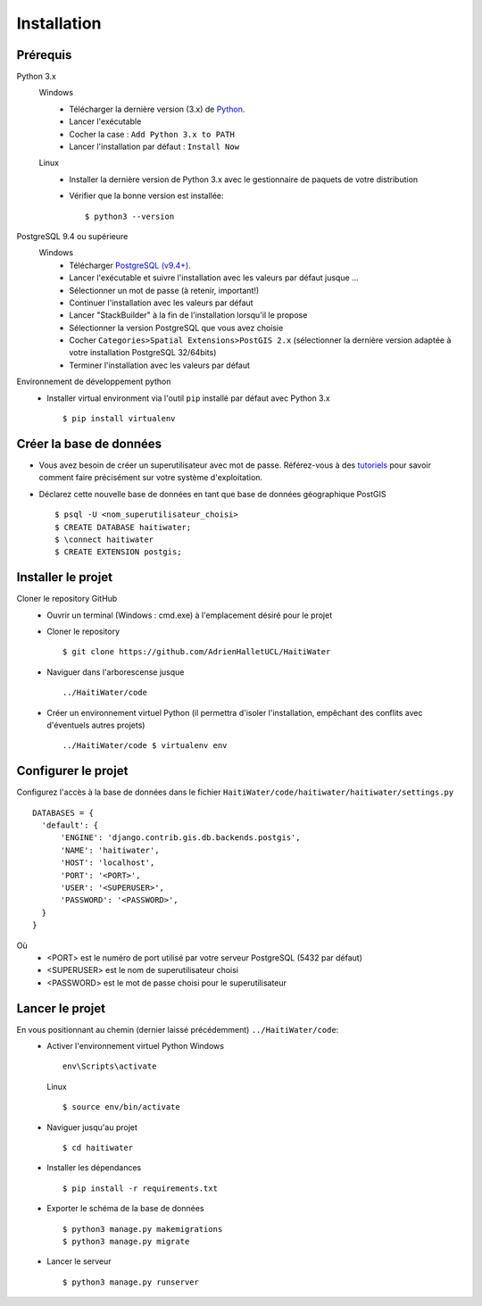 ============
Installation
============

Prérequis
---------
Python 3.x
  Windows
    * Télécharger la dernière version (3.x) de `Python <http://www.python.org/downloads/windows>`_. 
    * Lancer l'exécutable
    * Cocher la case : ``Add Python 3.x to PATH``
    * Lancer l'installation par défaut : ``Install Now``
  Linux
    * Installer la dernière version de Python 3.x avec le gestionnaire de paquets de votre distribution
    * Vérifier que la bonne version est installée::
    
      $ python3 --version

PostgreSQL 9.4 ou supérieure
  Windows
    * Télécharger `PostgreSQL (v9.4+) <https://www.enterprisedb.com/downloads/postgres-postgresql-downloads>`_.
    * Lancer l'exécutable et suivre l'installation avec les valeurs par défaut jusque ...
    * Sélectionner un mot de passe (à retenir, important!)
    * Continuer l'installation avec les valeurs par défaut
    * Lancer "StackBuilder" à la fin de l'installation lorsqu'il le propose
    * Sélectionner la version PostgreSQL que vous avez choisie
    * Cocher ``Categories>Spatial Extensions>PostGIS 2.x`` (sélectionner la dernière version adaptée à votre installation PostgreSQL 32/64bits)
    * Terminer l'installation avec les valeurs par défaut

Environnement de développement python
  * Installer virtual environment via l'outil ``pip`` installé par défaut avec Python 3.x ::
  
    $ pip install virtualenv
    
Créer la base de données
------------------------
* Vous avez besoin de créer un superutilisateur avec mot de passe. Référez-vous à des `tutoriels <https://www.tutorialspoint.com/postgresql/postgresql_create_database.htm>`_ pour savoir comment faire précisément sur votre système d'exploitation.

* Déclarez cette nouvelle base de données en tant que base de données géographique PostGIS ::
  
  $ psql -U <nom_superutilisateur_choisi>
  $ CREATE DATABASE haitiwater;
  $ \connect haitiwater
  $ CREATE EXTENSION postgis;

Installer le projet
-------------------
Cloner le repository GitHub
  * Ouvrir un terminal (Windows : cmd.exe) à l'emplacement désiré pour le projet
  * Cloner le repository ::
  
    $ git clone https://github.com/AdrienHalletUCL/HaitiWater
    
  * Naviguer dans l'arborescense jusque ::
  
    ../HaitiWater/code
    
  * Créer un environnement virtuel Python (il permettra d'isoler l'installation, empêchant des conflits avec d'éventuels autres projets) ::
  
    ../HaitiWater/code $ virtualenv env
    
Configurer le projet
--------------------
Configurez l'accès à la base de données dans le fichier ``HaitiWater/code/haitiwater/haitiwater/settings.py`` ::

  DATABASES = {
    'default': {
        'ENGINE': 'django.contrib.gis.db.backends.postgis',
        'NAME': 'haitiwater',
        'HOST': 'localhost',
        'PORT': '<PORT>',
        'USER': '<SUPERUSER>',
        'PASSWORD': '<PASSWORD>',
    }
  }
  
Où
  * <PORT> est le numéro de port utilisé par votre serveur PostgreSQL (5432 par défaut)
  * <SUPERUSER> est le nom de superutilisateur choisi
  * <PASSWORD> est le mot de passe choisi pour le superutilisateur
    
Lancer le projet
----------------
En vous positionnant au chemin (dernier laissé précédemment) ``../HaitiWater/code``:
  * Activer l'environnement virtuel Python
    Windows ::
      
      env\Scripts\activate
      
    Linux ::
    
      $ source env/bin/activate
      
  * Naviguer jusqu'au projet ::
  
    $ cd haitiwater
    
  * Installer les dépendances ::
  
    $ pip install -r requirements.txt
    
  * Exporter le schéma de la base de données ::
  
    $ python3 manage.py makemigrations
    $ python3 manage.py migrate
    
  * Lancer le serveur ::
  
    $ python3 manage.py runserver
 
